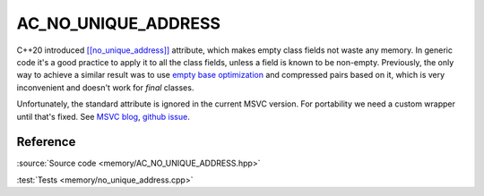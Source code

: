********************************
AC_NO_UNIQUE_ADDRESS
********************************

C++20 introduced
`[[no_unique_address]] <https://en.cppreference.com/w/cpp/language/attributes/no_unique_address>`_
attribute, which makes empty class fields not waste any memory.
In generic code it's a good practice to apply it to all the class fields,
unless a field is known to be non-empty.
Previously, the only way to achieve a similar result was to use
`empty base optimization <https://en.cppreference.com/w/cpp/language/ebo>`_
and compressed pairs based on it,
which is very inconvenient and doesn't work for `final` classes.

Unfortunately, the standard attribute is ignored in the current MSVC version.
For portability we need a custom wrapper until that's fixed. See
`MSVC blog <https://devblogs.microsoft.com/cppblog/msvc-cpp20-and-the-std-cpp20-switch/#c20-no_unique_address>`_,
`github issue <https://github.com/microsoft/STL/issues/1364>`_.

Reference
=========

.. doxygenfile:: memory/AC_NO_UNIQUE_ADDRESS.hpp

:source:`Source code <memory/AC_NO_UNIQUE_ADDRESS.hpp>`

:test:`Tests <memory/no_unique_address.cpp>`
